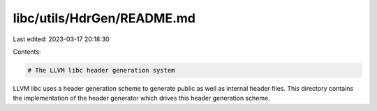 libc/utils/HdrGen/README.md
===========================

Last edited: 2023-03-17 20:18:30

Contents:

.. code-block:: md

    # The LLVM libc header generation system

LLVM libc uses a header generation scheme to generate public as well as internal
header files. This directory contains the implementation of the header generator
which drives this header generation scheme.


